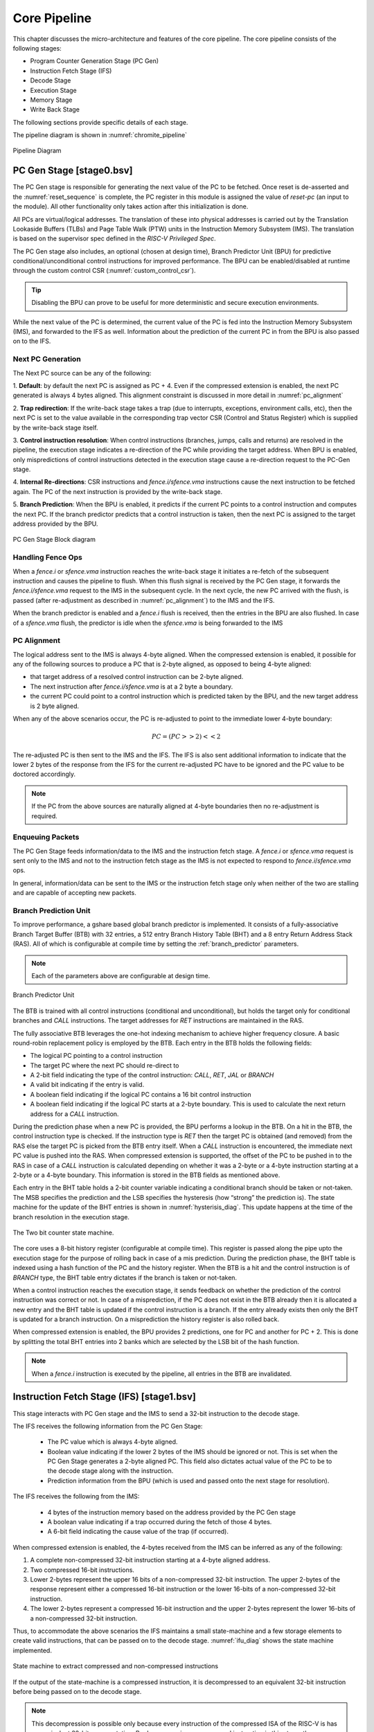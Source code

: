 .. _chromite_core:

#############
Core Pipeline
#############

This chapter discusses the micro-architecture and features of the core pipeline. 
The core pipeline consists of the following stages:

- Program Counter Generation Stage (PC Gen)
- Instruction Fetch Stage (IFS)
- Decode Stage
- Execution Stage
- Memory Stage
- Write Back Stage

The following sections provide specific details of each stage.

The pipeline diagram is shown in :numref:`chromite_pipeline`

.. _chromite_pipeline:

.. figure:: chromite_pipeline-2.png
   :align: center

   Pipeline Diagram

PC Gen Stage [stage0.bsv]
=========================

The PC Gen stage is responsible for generating the next value of the PC to be fetched. Once reset is
de-asserted and the :numref:`reset_sequence` is complete, the PC register in this module is assigned 
the value of `reset-pc` (an input to the module). All other functionality only takes action after 
this initialization is done.

All PCs are virtual/logical addresses. The translation of these into physical addresses is carried
out by the Translation Lookaside Buffers (TLBs) and Page Table Walk (PTW) units in the 
Instruction Memory Subsystem (IMS). The translation is
based on the supervisor spec defined in the *RISC-V Privileged Spec*.

The PC Gen stage also includes, an optional (chosen at design time), Branch Predictor Unit (BPU) for predictive
conditional/unconditional control instructions for improved performance. The BPU can be enabled/disabled 
at runtime through the custom control CSR (:numref:`custom_control_csr`). 

.. tip:: Disabling the BPU can prove to be useful for more deterministic and secure execution environments.

While the next value of the PC is determined, the current value of the PC is fed into the 
Instruction Memory Subsystem (IMS), and forwarded to the IFS as well. 
Information about the prediction of the current PC in from the BPU is also passed on to the IFS.


Next PC Generation
------------------

The Next PC source can be any of the following:

1. **Default**: by default the next PC is assigned as PC + 4.
Even if the compressed extension is enabled, the next PC generated is always 4 bytes aligned. 
This alignment constraint is discussed in more detail in :numref:`pc_alignment`

2. **Trap redirection**: If the write-back stage takes a trap (due to interrupts, exceptions,
environment calls, etc), then the next PC is set to the
value available in the corresponding trap vector CSR (Control and Status Register) which is 
supplied by the write-back stage itself.

3. **Control instruction resolution**: When control instructions (branches, jumps, calls and
returns) are resolved in the pipeline, the execution stage indicates a re-direction of the PC
while providing the target address. 
When BPU is enabled, only mispredictions of control instructions detected in the execution stage cause 
a re-direction request to the PC-Gen stage.

4. **Internal Re-directions**: CSR instructions and *fence.i/sfence.vma* instructions cause the 
next instruction to be fetched again. The PC of the next instruction is provided by the write-back stage. 

5. **Branch Prediction**: When the BPU is enabled, it predicts if the current PC points to a
control instruction and computes the next PC. If the branch predictor predicts that a control
instruction is taken, then the next PC is assigned to the target address provided by the BPU.


.. figure:: pc-gen-wbpu.png
   :align: center
   :height: 400px

   PC Gen Stage Block diagram



Handling Fence Ops
------------------

When a *fence.i* or *sfence.vma* instruction reaches the write-back stage it initiates a re-fetch of the
subsequent instruction and causes the pipeline to flush. When this flush signal is received by the PC Gen 
stage, it forwards the *fence.i/sfence.vma* request to the IMS in the subsequent cycle.
In the next cycle, the new PC arrived with the flush, is passed (after re-adjustment as described in 
:numref:`pc_alignment`) to the IMS and the IFS.

When the branch predictor is enabled and a *fence.i* flush is received, then the entries in the BPU
are also flushed. In case of a *sfence.vma* flush, the predictor is idle when the *sfence.vma* is being
forwarded to the IMS


.. _pc_alignment:

PC Alignment
------------

The logical address sent to the IMS is always 4-byte aligned.  
When the compressed extension is enabled, it possible for any of the following sources
to produce a PC that is 2-byte aligned, as opposed to being 4-byte aligned:

- that target address of a resolved control instruction can be 2-byte aligned.
- The next instruction after *fence.i/sfence.vma* is at a 2 byte a boundary.
- the current PC could point to a control instruction which is predicted taken by the BPU, and the
  new target address is 2 byte aligned.

When any of the above scenarios occur, the PC is re-adjusted to point to the immediate lower 4-byte
boundary:

.. math:: PC = (PC >> 2) << 2 

The re-adjusted PC is then sent to the IMS and the IFS. The IFS is also sent additional
information to indicate that the lower 2 bytes of the response from the IFS for the current
re-adjusted PC have to be ignored and the PC value to be doctored accordingly.

.. note:: If the PC from the above sources are naturally aligned at 4-byte boundaries then no
   re-adjustment is required. 


Enqueuing Packets
-----------------

The PC Gen Stage feeds information/data to the IMS and the instruction fetch
stage. 
A *fence.i* or *sfence.vma* request is sent only to the IMS and not to the instruction fetch stage as the
IMS is not expected to respond to *fence.i*/*sfence.vma* ops.

In general, information/data can be sent to the IMS or the instruction fetch stage only when neither
of the two are stalling and are capable of accepting new packets.


Branch Prediction Unit
----------------------


To improve performance, a gshare based global branch predictor is
implemented. It consists of a fully-associative Branch
Target Buffer (BTB) with 32 entries, 
a 512 entry Branch History Table (BHT) and a
8 entry Return Address Stack (RAS).
All of which is configurable at compile time by setting the :ref:`branch_predictor` parameters.

.. note:: Each of the parameters above are configurable at design time.

.. figure:: bpu.png
   :align: center
   :height: 400px

   Branch Predictor Unit

The BTB is trained with all control instructions (conditional and unconditional), but holds 
the target only for conditional branches and *CALL* instructions. 
The target addresses for *RET* instructions are maintained in the RAS.

The fully associative BTB leverages the one-hot indexing mechanism to achieve higher frequency
closure. A basic round-robin replacement policy is employed by the BTB. Each entry in the BTB holds the
following fields:

- The logical PC pointing to a control instruction
- The target PC where the next PC should re-direct to
- A 2-bit field indicating the type of the control instruction: *CALL*, *RET*, *JAL* or *BRANCH*
- A valid bit indicating if the entry is valid.
- A boolean field indicating if the logical PC contains a 16 bit control instruction
- A boolean field indicating if the logical PC starts at a 2-byte boundary. This is used to
  calculate the next return address for a *CALL* instruction.

During the prediction phase when a new PC is provided, the BPU performs a lookup in the BTB.
On a hit in the BTB, the control instruction type is checked. If the instruction type is *RET* then 
the target PC is obtained (and removed) from the RAS  else the target PC is picked from the 
BTB entry itself. When a *CALL* instruction is encountered, the immediate next PC value is pushed into
the RAS.
When compressed extension is supported, the offset of the PC to be pushed in to the RAS in case of a
*CALL* instruction is calculated depending on whether it was a 2-byte or a 4-byte instruction
starting at a 2-byte or a 4-byte boundary. This information is stored in the BTB fields as mentioned
above.

Each entry in the BHT table holds a 2-bit counter variable indicating a conditional branch should be
taken or not-taken. The MSB specifies the prediction and the LSB specifies the hysteresis 
(how “strong” the prediction is). The state machine for the update of the BHT entries is shown in
:numref:`hysterisis_diag`. This update happens at the time of the branch resolution in the execution
stage. 

.. _hysterisis_diag:

.. figure:: bht_hysterisis.png
  :align: center
  :height: 300px

  The Two bit counter state machine.

The core uses a 8-bit history register (configurable at compile time). 
This register is passed along the pipe upto the execution stage for the purpose of rolling back in case
of a mis prediction. During the prediction phase, the BHT table is indexed using a hash function of the PC and the
history register. When the BTB is a hit and the control instruction is of *BRANCH* type, the BHT table entry dictates if the
branch is taken or not-taken.

When a control instruction reaches the execution stage, it sends feedback on whether the prediction
of the control instruction was correct or not. In case of a misprediction, if the PC does not exist
in the BTB already then it is allocated a new entry and the BHT table is updated if the control
instruction is a branch. If the entry already exists then only the BHT is updated for a branch
instruction. On a misprediction the history register is also rolled back.

When compressed extension is enabled, the BPU provides 2 predictions, one for PC and another for PC
+ 2. This is done by splitting the total BHT entries into 2 banks which are selected by the LSB
bit of the hash function.

.. note:: When a *fence.i* instruction is executed by the pipeline, all entries in the BTB are invalidated.



Instruction Fetch Stage (IFS) [stage1.bsv]
==========================================

This stage interacts with PC Gen stage and the IMS to send a 32-bit
instruction to the decode stage.

The IFS receives the following information from the PC Gen Stage:

  - The PC value which is always 4-byte aligned.
  - Boolean value indicating if the lower 2 bytes of the IMS should be ignored or not. This is set
    when the PC Gen Stage generates a 2-byte aligned PC. This field also dictates actual value of
    the PC to be to the decode stage along with the instruction.
  - Prediction information from the BPU (which is used and passed onto the next stage for resolution).

The IFS receives the following from the IMS:

  - 4 bytes of the instruction memory based on the address provided by the PC Gen stage
  - A boolean value indicating if a trap occurred during the fetch of those 4 bytes. 
  - A 6-bit field indicating the cause value of the trap (if
    occurred).


When compressed extension is enabled, the 4-bytes received from the IMS can be inferred as any of
the following:

1. A complete non-compressed 32-bit instruction starting at a 4-byte aligned address.
2. Two compressed 16-bit instructions.
3. Lower 2-bytes represent the upper 16 bits of a non-compressed 32-bit instruction.
   The upper 2-bytes of the response represent either a compressed 16-bit instruction or the
   lower 16-bits of a non-compressed 32-bit instruction.
4. The lower 2-bytes represent a compressed 16-bit instruction and the upper 2-bytes represent the
   lower 16-bits of a non-compressed 32-bit instruction.

Thus, to accommodate the above scenarios the IFS maintains a small state-machine and a few storage
elements to create valid instructions, that can be passed on to the decode stage.
:numref:`ifu_diag` shows the state machine implemented.

.. _ifu_diag:

.. figure:: ifu.png
  :align: center

  State machine to extract compressed and non-compressed instructions



If the output of the state-machine is a compressed instruction, it is 
decompressed to an equivalent 32-bit instruction before being passed on to the decode stage.

.. note:: This decompression is possible only because every instruction of the compressed ISA of 
   the RISC-V is has an equivalent 32-bit representation. By decompressing a compressed instruction
   in this stage, the remaining stages in the pipeline have to be modified minimallu to support the
   compressed extension.


Traps and their corresponding cause values are simply buffered and sent to the next stage along with
the instruction.

Enqueuing Instructions
----------------------

The IFS will enqueue an instruction only if the next :term:`ISB` (Inter Stage Buffer) can accept a new
instruction and a valid instruction is available from the IMS.

Decode Stage [stage2.bsv]
=========================

The decode stage is responsible for decoding the 4-bytes of instruction received from the 
instruction fetch stage. The decoded information is used to fetch operands from the register-file
for the execution stage.

The decoder function primarily extracts the following information from the 4-bytes of instruction received:

- **Operand indices**: Captures the index of *rs1*, *rs2* and *rd* used by the instruction. In case an
  instruction does not use any of these, then the decoder assigns it to zero
  When floating-point extension is enabled, *rs3* is also decoded
- **Immediate Value**: The decoder also deduces the *immediate* field encoding and produces a 32 bit
  value.
- **Operand type**: This field indicates the source of the operands and destination registers. *rs1* could
  either be sourced from the register files or be assigned the value of PC. *rs2* could either be
  sourced from the register files or be assigned the *immediate* value or a constant value depending
  on the instruction. 
  When floating-point extension is enabled, *rd* could point to either the integer or the floating-point 
  register file
- **Instruction Type**: This field classifies the instruction into one of the following types:
  Arithmetic, Memory, Branch, *JAL*, *JALR*, *CSR-OP*, *TRAP*, *WFI*
  , MULDIV 
  , FLOAT  
  .
- **Function Opcode**: The decoder uses the funct3 and funct7 fields of the instruction to re-encode
  a new 7 bit field to be used by the execution stage.

Register File
-------------

The decode stage maintains two individual register files: one for integer and one for floating-point registers.
Each of which includes 32 registers. The zeroth register of the integer register file is hardwired
to zero. The integer register file has 2 read ports and 1 write port
while the floating-point register file requires 3 read ports and 1 write port for the current set of
instructions that are supported.

On reset, 32 cycles are used to individually reset each register to 0. During this initialization,
phase the decode stage does not accept any new instruction bytes from the IFS.
The initialization of the floating and register files happen in parallel and thus only 32 cycles are
required to initialize both.

However, if at compile time the `merged_rf` configuration is enabled, then the integer and floating
point registers are both maintained as a single 64-entry registerfile, with the top 32 registers
allocated for integer and the bottom 32 for floating point. During read/write the type of
operand/destination register is used to define the MSB bit of the 6-bit index into the
merged register file. Additionally, in the merged register file scenario, the reset sequences takes
64 cycles instead of 32.

Operand Fetch
-------------

Once the operand indices are available from the decoder, they are used to fetch the latest value of 
the operands from the respective register files. Based on the operand type fields, the register file 
values are either used or discarded. During simultaneous read-writes to the same register, the 
register files perform a full-bypass, i.e. the value being written in the current cycle is 
directly consumed by the instruction during operand fetch.

Trap Handling
-------------

All interrupts to the hart (local or external) are detected in the decode stage. Illegal
traps and traps received from the previous stage are captured here and processed for the
next stage. 

When a trap is detected, the decode stage is stalled (i.e. it will no longer
accept new instructions from the IFS) until a re-direction from the execute-stage or
the write-back stage is received. This prevents the flooding the pipeline with more instructions when
a trap re-direction is expected.

Micro Traps
-----------

The core also supports micro-traps (a.k.a hidden traps) which are used to carry out architecturally 
hidden actions by leveraing the same TRAP mechanism and artifacts throughout the pipeline. While micro
traps are detected in the decode stage, their actions may be initiated all the way from the
write-back stage of the pipeline. The following micro-traps are currently supported:

 - Rerun on CSR: When a csr operation is detected in the decode stage, the subsequent instruction in
   the decoder stage is tagged with a micro-trap. When this instruction reaches the write-back stage
   it issues a flush of the pipeline and resets pc to itself. This is done to ensure that the
   instruction was fetched under the new csr changes.
 - Rerun on FenceI: Same as above, but the instruction after a FenceI is tagged as a micro-trap. This
   is because fencing of the IMS only occurs when the `fence.i` instruction reaches the write-back
   stage and therefore the next fetched instruction must be fetched again.
 - Rerun on SFence: Same as above, but for `sfence.vma` instruction.

Each type of micro-trap is given a custom cause value. When a micro-trap is detected, the instruction is
tagged as a TRAP instruction while an additional boolean field is set indicating that the cause must
interpreted as a micro-trap cause, instead of the regular trap cause.

WFI Handling
------------

When a `WFI` (Wait for Interrupt) instruction is detected, the decode stage is stalled from the
subsequent cycle onwards. The stage resumes only when an interrupt (local or external) is
detected. 

CSR op Handling
---------------

For CSR ops, the validation of the access is performed in the decode stage. If the validation fails,
the instruction is tagged as an Illegal Trap instruction 

Presently, all CSR operations flush the pipeline, therefore, when a CSR instruction is detected 
the decode stage stalls from the subsequent cycle until a re-direction signal is received from 
either the execution stage or the write-back stage.

Execution Stage [stage3.bsv]
============================

This stage encapsulates all the functional units required to initiate/complete the execution of an
instruction. The Scoreboard, used for operand bypass and stalls, is also implemented in this stage. 
A block diagram of the stage is shown in :numref:`exe_stage3`

.. _exe_stage3:

.. figure:: exe_stage3.png
   :align: center

   Execution Stage of the pipeline

.. _scoreboard:

Scoreboard
----------

This scoreboard in its minimal configuration implements a 32-bit register for each architectural
register file (integer and/or floating point). Each bit in this register corresponds to a register
in the respective register file. When a bit is set it indicates that there exists an instruction in
the further stages of the pipeline which holds an updated value of the register which has not been
committed to the register file yet. We refer to this bit as the `lock_bit` as shown in
:numref:`scbd`

When an instruction in the execution stage is dispatched for execution, the lock bit corresponding to the 
the destination register (except x0 of the integer register file) is set to 1 in the scoreboard.
The lock bit is reset to 0 only when the instruction with the same destination register is committed 
in the write-back stage.

When :ref:`waw_stalls` is enabled during compile time, the :ref:`bypass` module (described below) will stall the
pipeline for the instruction which has an operand whose lock bit in the scoreboard is set.

However, when :ref:`waw_stalls` is disabled during compile time, the scoreboard along with the lock bit
maintains a `id` field which corresponds to a unique instruction in the pipeline which holds the
latest value of the register. Thus, when performing bypass, this id is also checked to ensure that
only the latest value of the operand is picked, else a stall is generated.

.. _scbd:

.. figure:: scoreboard.png
   :align: center

   Scoreboard Structure for the integer register file.

.. _bypass:

Operand Bypass
--------------

The module receives the operands from the registerfile (always holding the latest values as the
registerfile acts as a bypass-registerfile). The module also has access to the current scoreboard
which indicates if there exists an instruction in the further stages of the pipeline with a
potentially new value of the operand.

The sources of the bypass include the head of the :term:`BASE ISB` between EXE-MEM and the head of the ISB 
between MEM-WB. The third source of the bypass is the registerfile itself. Bypass is performed for 
rs1 and rs2. It is also done for rs3 when the F/D extensions are enabled.

The bypass module will indicate if the respective operand is available to initiate execution or not.
When :ref:`waw_stalls` are disabled, then checks on the bypass packets from the ISB will also include
checking if the bypass register `id` matches the corresponding id from the scoreboard.

Functional Units
----------------

The execution stage is divided in multiple independently accessed functional units as shown in
:numref:`exe_stage3`. Each of these functional units perform the execution of a certain subset 
of the instructions. The following functional units are available in the execution stage:

- ALU: This executes basic arithmetic, logic and shift operations
- Branch Resolution Unit (BRU): This will handle all the control instructions and the mispredictions if any
- MBOX : This unit will offload the multiply and divide operations to the mbox module.
- FBOX : This unit will offload the floating point operations to the fbox module.
- AGU  : This unit will generate the address of the memory operation and offload it to the DMS.

Based on the decoded information obtained from the head of the DEC-EXE ISB, one of the functionaly
units is chosen. Only when all operands of the instruction are available is the instruction
offloaded for execution to the respective functional unit.

Note that the ISBs between EXE and MEM stages is split in to multiple smaller ISBs which hold the
results of different functional units. For example, the outputs of the ALU and the BRU, after 
execution are fed in to the :term:`BASE ISB` as shown in :numref:`exe_stage3`. The output of the AGU is 
sent to the :term:`MEMORY ISB`. System instructions (like CSR ops, xRET, etc) are directly buffered into the
:term:`SYSTEM ISB`. 

It is possible that the BRU and AGU generate mis-aligned traps, in which case the result is enqued
into the :term:`TRAP ISB`. All previously decoded traps (from decode and pc-gen stages) are directly
buffered into the TRAP ISB.

As soon as an instruction is offloaded to the respective functional unit, we enqueue the functional
unit id into the :term:`FUID ISB`. This buffer basically indicates the order in which the
instructions in the further pipeline stages must be processed and committed. Simultaneously, the
scoreboard lock bits are updated for destination registers of that insrtuction.

ALU Functional Unit
^^^^^^^^^^^^^^^^^^^

All arithmetic and logical ops such as *add, sub, xor, shifts, etc* are implemented as single cycle
combinational operations in this unit. Once the operands are available, the operation is performed and
enqueued to the BASE ISB.

BRU Functional Unit
^^^^^^^^^^^^^^^^^^^

Control instruction resolution also occurs in this stage. 
The target address for all control instructions is calculated using a dedicated adder.
When the branch predictor is enabled, based on the actual outcome of the control instruction 
the BHT and BTB tables are sent training information which can improve predictions. 
The execution stage generates a re-direction/flush of the previous pipeline stages only when a
misprediction occurs. In order to detect a misprediction, the calculated target address is compared
to the PC of the next instruction. However, if the next instruction has not entered the pipe
yet (possibly due to stalls in the IMS) the execution of the control instruction is stalled as well.
The re-direction also involves sending the correct target address to the PC Gen stage.

AGU Functional Unit
^^^^^^^^^^^^^^^^^^^

For memory operations, the target address is calculated in this stage (using a dedicated adder) and 
latched to the data memory subsystem (DMS). For load operations the address is calculated as soon as
the latest value of *rs1* is obtained, while for stores, the address is calculated only when both *rs1*
and *rs2* are available. The type of memory operation and other information (like size, io, etc) is
captured and enqueued into the MEMORY ISB.

Trap Handling
^^^^^^^^^^^^^

If an incoming decoded instruction is tagged as a trap instruction, it simply bypasses the execution
stage. On the other hand, the execution stage also detects misaligned traps for the memory and
control instructions based on the target addresses generated.


MBOX Functional Unit
^^^^^^^^^^^^^^^^^^^^

The execution stage utilizes a multi-cycle integer multiply / divide unit to support the M
extension of RISC-V. The multiplier is implemented as a re-timed module whose latency 
is 2 cycles. (The latency is controlled at compile time using the parameters mentioned in :ref:`m_extension`.)
Divider on the other hand implements a non-restoring algorithm which produces the output at the end of
32 cycle (latency controlled at design time). 

.. note:: The core does not flush/retire a divide instruction mid-operation. 

Note, that the mbox provides 2 ready signals one for the multiplier unit and one of the divider unit. 
This depending on the next instruction to be executed, the relevant ready signal is probed to ensure
that the execution unit is available for offloading.

Floating Point Unit
^^^^^^^^^^^^^^^^^^^

The optional floating-point unit (FPU), compliant with the IEEE-754 2008 standard is also
instantiated within the execution stage. The FPU supports single and double precision computations,
with de-normals handling and all six standard rounding modes.

The FPU uses a re-timed fused-multiply-accumulate unit to perform addition, subtraction and FMA operations. 
The latency of the pipeline can be configured at design time. When double precision is enabled at design time,
the unit itself performs the single-precision operations with additional conversion latencies. 
The FPU uses variable latency, iterative units to perform division and square-root.

Dropping Instructions
---------------------

Instructions received from the decode stage whose write-back epochs don't match are dropped in this
stage, to prevent unnecessary computations and long flush latencies.


Memory Stage [stage4.bsv]
=========================

This pipeline stage acts as the capturing stage of all execution units and forwards them in 
program order to the write-back stage. The module employs a basic polling technique which is 
governed by the value at the head of the :term:`FUID ISB`. The FUID indicates which Functional 
unit - muldiv, float, base-alu, trap, cache, etc - is supposed to provide the next instruction 
which can be forwarded to the write-back stage.

There can be multiple functional units which can be polled in this stage whose write-back function
is quite similar. Thus, this stage also tries to converge the various FUIDs to Commit Unit ids
(:term:`CUID ISB`) as shown in :numref:`mem_stage4`

.. _mem_stage4:

.. figure:: mem_stage4.png
   :align: center

   Memory Stage of the Pipeline

The system instructions received from the previous stage are simply buffered into the next SYSTEM
ISB, since these can only be performed in the write-back stage. For all other non-memory operations,
once the functional unit responds with the correct result, it is enqueued into the `MEM-WB ISB` as
shown in :numref:`mem_stage4`.

In case of memory operations, this unit waits for a response from the DMS. If the DMS response
indicates that a trap occurred, then the instruction is tagged as a TRAP and the virtual address 
of the operation is captured for the mtval field. In case of cacheable load operations, the result
from the DMS is directly fed in the MEM-WB ISB and is there on treated similar to the other
arithmetic instructions.

However, in case of store ops or non-cacheable ops, the DMS response indicates that a operations has
been buffered and can only be committed from the write-back stage. In such situations, the
instruction results are fed in to the :term:`IO-MEMORY ISB` as shown in :numref:`mem_stage4`.

Write Back Stage [stage5.bsv]
=============================

.. _wb_stage5:

.. figure:: wb_stage5.png
   :align: center

   Write Back stage of the pipeline

The write-back stage of the pipeline is where all instructions retire. By the time an
instruction reaches this stage it has been narrowed down via some of the previous stages into one of
the following categories of operations that can be performed in this stage:

  - SYSTEM: either xRET operations or CSR access operations.
  - TRAP: The instruction has encountered a trap during its operation in one of the previous stages.
  - BASEOUT: The instruction retirement includes a simple update to the registerfile
  - MEMOP: The instruction is either a cached store/atomic operation or an non-cached/IO memory op.

Each of the above have a unique ISB feeding in respective instructions to this module. This module
uses the CUID from the previous stage,  which maintains the order of instructions to find out which
ISB must be polled for retiring/committing the next instruction as shown in :numref:`wb_stage5`

Operations which can take multiple cycles in this stage are : CSR operations if daisy-chain is more
than 1 level deep; IO/non-cached Memory Operations may also take significantly longer in this stage
to complete.

All other ops will take a single cycle to complete.

This module also instantiates the csrbox module, which hosts all the csrs and also the routines to
perform a trap or an xRet operation. Certain csr interfaces are simply bypassed along this module so
that they are exposed at the next hiegher level to rest of the pipeline and design.

Reset Sequence
==============

The reset sequence of the core is quite simple. Once the core reset has been
deasserted the following events start:
  
  - All sets of the instruction cache are invalidated
  - All sets of the data cache are invalidated
  - All the entries in the register file are set to zero
  - All entries in the bht and btb are reset and invalidated

As part of the reset sequence we ensure that stage-0 of the pipeline only
generates the first PC when all the above are done. Since the above events
always take a constant time, we use a counter to count the max number of cycles
required by the above events, and only then the stage-0 logic is enabled.

Handling Re-directions
======================

The execution stage and the write-back stage are capable of generating re-direction signals causing
the entire pipeline to be flushed. The execution stage generates a redirection in the case of
branch misprediction (if the BPU is enabled), or for control flow instructions that are taken (if
BPU is disabled). The write-back stage on the other hand will generate re-directions for traps 
if an instruction (such as CSR ops) require a re-run of the subsequent instructions.


To account for this with little impact on timing and area, the pipeline implements epoch registers
within each pipeline stage. The epoch register contents are not modified for a stream 
of instructions until a re-direction is generated from pipeline. The re-directions cause the epochs
to toggle and thus, each stage will either process the instruction if the epoch values matches or 
else drop the instruction on a mis-match.

Instruction Latencies
=====================

The pipeline is optimized to provide a peak performance of one instruction per cycle. However, there
are exceptions to this:

- The Load to use latency is 1, assuming a cache hit
- All CSR operations occur at the write-back stage. Considering a daisy chain architecture, a CSR
  operation can take anywhere between 1 to 7 cycles depending on the CSR being accessed.
- All multiplication operations take 2 cycle(s).
- All division operations take 32 cycle(s).
